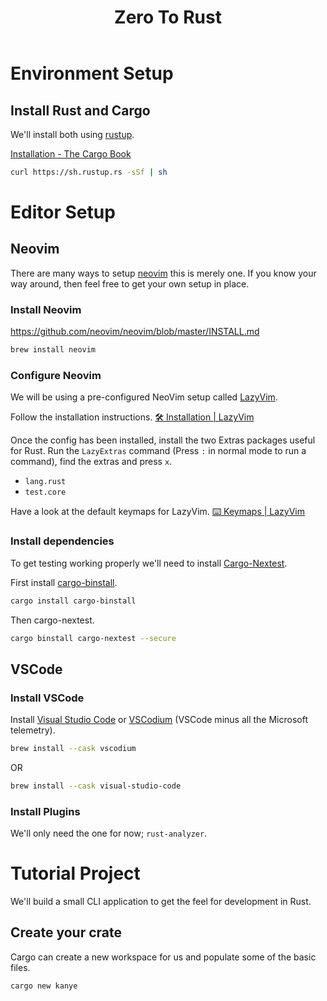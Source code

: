 #+title: Zero To Rust
#+description: A guide on how to set up an environment and editor for rust development.
* Environment Setup
** Install Rust and Cargo
We'll install both using [[https://rustup.rs/][rustup]].

[[https://doc.rust-lang.org/cargo/getting-started/installation.html][Installation - The Cargo Book]]

#+begin_src sh
  curl https://sh.rustup.rs -sSf | sh
#+end_src

* Editor Setup
** Neovim
There are many ways to setup [[https://neovim.io/][neovim]] this is merely one. If you know your way around, then feel free to get your own setup in place.

*** Install Neovim
[[https://github.com/neovim/neovim/blob/master/INSTALL.md]]

#+begin_src sh
  brew install neovim
#+end_src

*** Configure Neovim
We will be using a pre-configured NeoVim setup called [[https://www.lazyvim.org/][LazyVim]].

Follow the installation instructions. [[https://www.lazyvim.org/installation][🛠️ Installation | LazyVim]]

Once the config has been installed, install the two Extras packages useful for Rust.
Run the ~LazyExtras~ command (Press ~:~ in normal mode to run a command), find the extras and press ~x~.
- ~lang.rust~
- ~test.core~

Have a look at the default keymaps for LazyVim.
[[https://www.lazyvim.org/keymaps][⌨️ Keymaps | LazyVim]]

*** Install dependencies
To get testing working properly we'll need to install [[https://nexte.st/][Cargo-Nextest]].

First install [[https://github.com/cargo-bins/cargo-binstall][cargo-binstall]].

#+begin_src sh
  cargo install cargo-binstall
#+end_src

Then cargo-nextest.
#+begin_src sh
  cargo binstall cargo-nextest --secure
#+end_src

** VSCode
*** Install VSCode
Install [[https://code.visualstudio.com/][Visual Studio Code]] or [[https://vscodium.com/][VSCodium]] (VSCode minus all the Microsoft telemetry).

#+begin_src sh
  brew install --cask vscodium
#+end_src

OR

#+begin_src sh
  brew install --cask visual-studio-code
#+end_src

*** Install Plugins
We'll only need the one for now; ~rust-analyzer~.

* Tutorial Project
We'll build a small CLI application to get the feel for development in Rust.

** Create your crate
Cargo can create a new workspace for us and populate some of the basic files.

#+begin_src sh
  cargo new kanye
#+end_src
